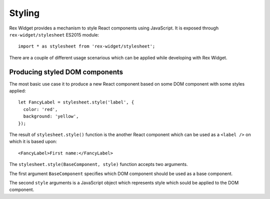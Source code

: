 .. _styling:

Styling
=======

Rex Widget provides a mechanism to style React components using JavaScript. It
is exposed through ``rex-widget/stylesheet`` ES2015 module::

  import * as stylesheet from 'rex-widget/stylesheet';

There are a couple of different usage scenarious which can be applied while
developing with Rex Widget.

Producing styled DOM components
-------------------------------

The most basic use case it to produce a new React component based on some DOM
component with some styles applied::

  let FancyLabel = stylesheet.style('label', {
    color: 'red',
    background: 'yellow',
  });

The result of ``stylesheet.style()`` function is the another React component
which can be used as a ``<label />`` on which it is based upon::

  <FancyLabel>First name:</FancyLabel>

The ``stylesheet.style(BaseComponent, style)`` function accepts two arguments.

The first argument ``BaseComponent`` specifies which DOM component should be
used as a base component.

The second ``style`` arguments is a JavaScript object which represents style
which sould be applied to the DOM component.


